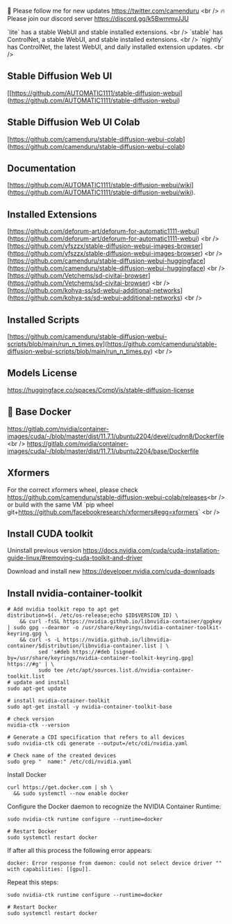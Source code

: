 🐣 Please follow me for new updates https://twitter.com/camenduru <br />
🔥 Please join our discord server https://discord.gg/k5BwmmvJJU

`lite` has a stable WebUI and stable installed extensions. <br />
`stable` has ControlNet, a stable WebUI, and stable installed extensions. <br />
`nightly` has ControlNet, the latest WebUI, and daily installed extension updates. <br />

** Stable Diffusion Web UI
[[https://github.com/AUTOMATIC1111/stable-diffusion-webui](https://github.com/AUTOMATIC1111/stable-diffusion-webui)

** Stable Diffusion Web UI Colab
[https://github.com/camenduru/stable-diffusion-webui-colab](https://github.com/camenduru/stable-diffusion-webui-colab)

** Documentation
[https://github.com/AUTOMATIC1111/stable-diffusion-webui/wiki](https://github.com/AUTOMATIC1111/stable-diffusion-webui/wiki).

** Installed Extensions
[https://github.com/deforum-art/deforum-for-automatic1111-webui](https://github.com/deforum-art/deforum-for-automatic1111-webui) <br />
[https://github.com/yfszzx/stable-diffusion-webui-images-browser](https://github.com/yfszzx/stable-diffusion-webui-images-browser) <br />
[https://github.com/camenduru/stable-diffusion-webui-huggingface](https://github.com/camenduru/stable-diffusion-webui-huggingface) <br />
[https://github.com/Vetchems/sd-civitai-browser](https://github.com/Vetchems/sd-civitai-browser) <br />
[https://github.com/kohya-ss/sd-webui-additional-networks](https://github.com/kohya-ss/sd-webui-additional-networks) <br />

** Installed Scripts
[https://github.com/camenduru/stable-diffusion-webui-scripts/blob/main/run_n_times.py](https://github.com/camenduru/stable-diffusion-webui-scripts/blob/main/run_n_times.py) <br />

** Models License
https://huggingface.co/spaces/CompVis/stable-diffusion-license

** 🐳 Base Docker
https://gitlab.com/nvidia/container-images/cuda/-/blob/master/dist/11.7.1/ubuntu2204/devel/cudnn8/Dockerfile <br />
https://gitlab.com/nvidia/container-images/cuda/-/blob/master/dist/11.7.1/ubuntu2204/base/Dockerfile

** Xformers
For the correct xformers wheel, please check https://github.com/camenduru/stable-diffusion-webui-colab/releases<br />
or build with the same VM `pip wheel git+https://github.com/facebookresearch/xformers#egg=xformers` <br />

** Install CUDA toolkit

Uninstall previous version
https://docs.nvidia.com/cuda/cuda-installation-guide-linux/#removing-cuda-toolkit-and-driver

Download and install new
https://developer.nvidia.com/cuda-downloads

** Install nvidia-container-toolkit

#+begin_src shell
  # Add nvidia toolkit repo to apt get
  distribution=$(. /etc/os-release;echo $ID$VERSION_ID) \
      && curl -fsSL https://nvidia.github.io/libnvidia-container/gpgkey | sudo gpg --dearmor -o /usr/share/keyrings/nvidia-container-toolkit-keyring.gpg \
      && curl -s -L https://nvidia.github.io/libnvidia-container/$distribution/libnvidia-container.list | \
            sed 's#deb https://#deb [signed-by=/usr/share/keyrings/nvidia-container-toolkit-keyring.gpg] https://#g' | \
            sudo tee /etc/apt/sources.list.d/nvidia-container-toolkit.list
  # update and install 
  sudo apt-get update

  # install nvidia-cotainer-toolkit
  sudo apt-get install -y nvidia-container-toolkit-base

  # check version 
  nvidia-ctk --version

  # Generate a CDI specification that refers to all devices
  sudo nvidia-ctk cdi generate --output=/etc/cdi/nvidia.yaml

  # Check name of the created devices
  sudo grep "  name:" /etc/cdi/nvidia.yaml
#+end_src

Install Docker
#+begin_src shell
curl https://get.docker.com | sh \
  && sudo systemctl --now enable docker
#+end_src

Configure the Docker daemon to recognize the NVIDIA Container Runtime:
#+begin_src shell
sudo nvidia-ctk runtime configure --runtime=docker

# Restart Docker
sudo systemctl restart docker
#+end_src

If after all this process the following error appears:
#+begin_src shell
docker: Error response from daemon: could not select device driver "" with capabilities: [[gpu]].
#+end_src

Repeat this steps:
#+begin_src shell
sudo nvidia-ctk runtime configure --runtime=docker

# Restart Docker
sudo systemctl restart docker
#+end_src

